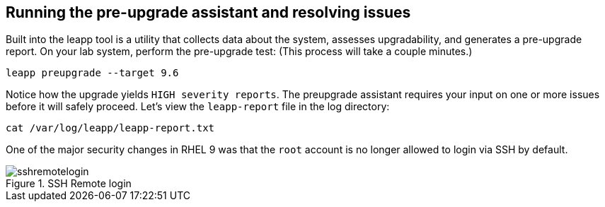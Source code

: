 :imagesdir: ../assets/images

== Running the pre-upgrade assistant and resolving issues

Built into the leapp tool is a utility that collects data about the
system, assesses upgradability, and generates a pre-upgrade report. On
your lab system, perform the pre-upgrade test: (This process will take a
couple minutes.)

[source,bash,run]
----
leapp preupgrade --target 9.6
----

Notice how the upgrade yields `HIGH severity reports`. The preupgrade
assistant requires your input on one or more issues before it will
safely proceed. Let's view the `+leapp-report+`
file in the log directory:

[source,bash,run]
----
cat /var/log/leapp/leapp-report.txt
----

One of the major security changes in RHEL 9 was that the `+root+`
account is no longer allowed to login via SSH by default.

.SSH Remote login
image::sshremotelogin.png[sshremotelogin]